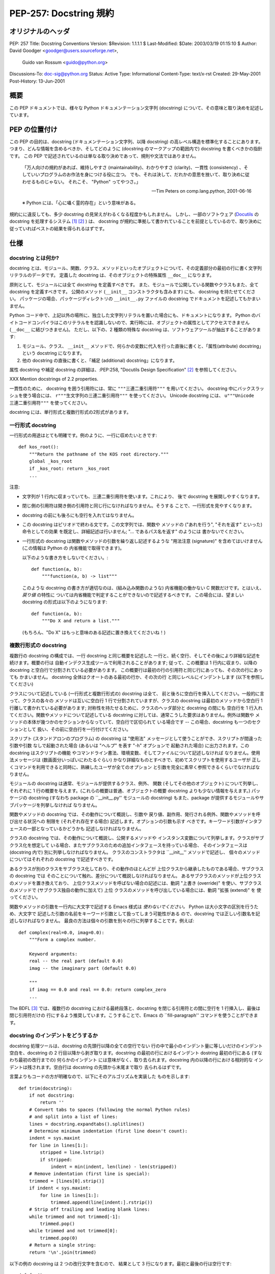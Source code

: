 ===========================
PEP-257: Docstring 規約
===========================


オリジナルのヘッダ
==================

PEP: 257
Title: Docstring Conventions
Version: $Revision: 1.1.1.1 $
Last-Modified: $Date: 2003/03/19 01:15:10 $
Author: David Goodger <goodger@users.sourceforge.net>,
        Guido van Rossum <guido@python.org>
Discussions-To: doc-sig@python.org
Status: Active
Type: Informational
Content-Type: text/x-rst
Created: 29-May-2001
Post-History: 13-Jun-2001


概要
====

この PEP ドキュメントでは、様々な Python ドキュメンテーション文字列 (docstring) について、その意味と取り決めを記述しています。


PEP の位置付け
==============

この PEP の目的は、docstring (ドキュメンテーション文字列、以降 docstring) の高レベル構造を標準化することにあります。
つまり、どんな情報を含めるべきか、そしてどのように (docstring のマークアップの範囲内で) docstring を書くべきかの指針です。
この PEP で記述されているのは単なる取り決めであって、規則や文法ではありません。

    「万人向けの規約があれば、維持しやすさ (maintainability)、わかりやすさ (clarity)、一貫性 (consistency) 、そしていいプログラムのお作法を身につける役に立つ。
    でも、それは決して、だれかの意思を挫いて、取り決めに従わせるものじゃない。
    それこそ、 "Python" ってやつさ。」

    -- Tim Peters on comp.lang.python, 2001-06-16

    ※ Python には、「心に囁く霊的存在」という意味がある。

規約にに違反しても、多少 docstring の見栄えがわるくなる程度かもしれません。
しかし、一部のソフトウェア (Docutils_ の docstring を処理するシステム [1]_ [2]_ ) は、 docstring が規約に準拠して書かれていることを前提としているので、取り決めに従っていればベストの結果を得られるはずです。


仕様
======

docstring とは何か?
--------------------

docstring とは、モジュール、関数、クラス、メソッドといったオブジェクトについて、その定義部分の最初の行に書く文字列リテラルのデータです。
定義した docstring は、そのオブジェクトの特殊属性 ``__doc__`` になります。

原則として、モジュールには全て docstring を定義すべきです。
また、モジュールで公開している関数やクラスもまた、全て docstring を定義すべきです。
公開のメソッド (``__init__`` コンストラクタも含みます) にも、 docstring を持たせてください。
パッケージの場合、パッケージディレクトリの ``__init__.py`` ファイルの docstring でドキュメントを記述してもかまいません。

Python コード中で、上記以外の場所に、独立した文字列リテラルを置いた場合にも、ドキュメントになります。
Python のバイトコードコンパイラはこのリテラルをを認識しないので、実行時には、オブジェクトの属性としてアクセスできません (``__doc__`` に結びつきません)。
ただし、以下の、2 種類の特殊な docstring は、ソフトウェアツールが抽出することがあります:

1. モジュール、クラス、 ``__init__`` メソッドで、何らかの変数に代入を行った直後に書くと、「属性(attribute) docstring」という docstring になります。

2. 他の docstring の直後に書くと、「補足 (additional) docstring」になります。

属性 docstring や補足 docstring の詳細は、:PEP:258, "Docutils Design Specification" [2]_ を参照してください。

XXX Mention docstrings of 2.2 properties.

一貫性のために、 docstring を囲う引用符には、常に ``"""三連二重引用符"""`` を用いてください。
docstring 中にバックスラッシュを使う場合には、 ``r"""生文字列の三連二重引用符"""`` を使ってください。
Unicode  docstring には、 ``u"""Unicode 三連二重引用符"""`` を使ってください。


docstring には、単行形式と複数行形式の2形式があります。


一行形式 docstring 
------------------

一行形式の用途はとても明確です。例のように、一行に収めたいときです::

    def kos_root():
        """Return the pathname of the KOS root directory."""
        global _kos_root
        if _kos_root: return _kos_root
        ...

注意:

- 文字列が 1 行内に収まっていても、三連二重引用符を使います。これにより、
  後で docstring を展開しやすくなります。

- 閉じ側の引用符は開き側の引用符と同じ行になければなりません。そうする
  ことで、一行形式を見やすくなります。

-  docstring の前にも後ろにも空行を入れてはなりません。

- この docstring はピリオドで終わる文です。この文字列では、関数や
  メソッドの ("あれを行う", "それを返す" といった) 命令としての効果
  を既定し、詳細記述は行いません; "... であるパス名を返す" のようには
  書かないでください。

- 一行形式の docstring は関数やメソッドの引数を繰り返し記述するような
  "用法注意 (signature)" を含めてはいけません (この情報は Python の
  内省機能で取得できます)。

  以下のような書き方をしないでください。::

      def function(a, b):
          """function(a, b) -> list"""

  このような docstring の書き方が適切なのは、(組み込み関数のような) 
  内省機能の働かない C 関数だけです。とはいえ、*戻り値* の特性に
  ついては内省機能で判定することができないので記述するべきです。
  この場合には、望ましい docstring の形式は以下のようになります::

      def function(a, b):
          """Do X and return a list."""

  (もちろん、"Do X" はもっと意味のある記述に置き換えてくださいね！)


複数行形式の docstring 
----------------------

複数行の docstring の構成では、一行 docstring と同じ概要を記述した
一行と、続く空行、そしてその後により詳細な記述を続けます。概要の行は
自動インデクス生成ツールで利用されることがあります; 従って、この概要は
1 行内に収まり、以降の docstring と空白行で分割されている必要があります。
この概要行は最初の行の引用符と同じ行にあっても、その次の行にあっても
かまいません。 docstring 全体はクオートのある最初の行か、その次の行
と同じレベルにインデントします (以下を参照してください)

クラスについて記述している (一行形式と複数行形式の) docstring は全て、
前と後ろに空白行を挿入してください。一般的に言って、クラスの各々の
メソッドは互いに空白行 1 行で分割されていますが、クラスの docstring
は最初のメソッドから空白行 1 行離して書かれている必要があります;
対称性を持たせるために、クラスのヘッダ部分と docstring の間にも
空白行を 1 行入れてください。関数やメソッドについて記述している
docstring に対しては、通常こうした要求はありません。例外は関数や
メソッドの本体が幾つかのセクションからなっていて、空白行で区切られて
いる場合です -- この場合、docstring も一つのセクションとして
扱い、その前に空白行を一行付けてください。

スクリプト (スタンドアロンのプログラム) の docstring は "使用法"
メッセージとして使うことができ、スクリプトが間違った引数や引数
なしで起動された場合 (あるいは "ヘルプ" を表す "-h" オプションで
起動された場合) に出力されます。この docstring はスクリプトの機能
やコマンドライン書法、環境変数、そしてファイルについて記述しなければ
なりません。使用法メッセージは (数画面分いっぱいにわたるぐらい) 
かなり詳細なものとすべきで、初めてスクリプトを使用するユーザが
正しくコマンドを利用できると同時に、熟練したユーザが全てのオプション
と引数を完全に素早く参照できるくらいでなければなりません。

モジュールの docstring は通常、モジュールが提供するクラス、例外、
関数 (そしてその他のオブジェクト) について列挙し、それぞれに
1 行の概要を与えます。(これらの概要は普通、オブジェクトの概要
docstring よりも少ない情報を与えます。) パッケージの docstring
(すなわち package の ``__init__.py'' モジュールの docstring)
もまた、package が提供するモジュールやサブパッケージを列挙しなければ
なりません。

関数やメソッドの docstring では、その動作について概説し、引数や
戻り値、副作用、発行される例外、関数やメソッドを呼び出せる状況への
制限を (それぞれ存在する場合) 記述します。オプションの引数も示す
べきです。キーワード引数がインタフェースの一部となっているかどうかも
記述しなければなりません。

クラスの docstring では、その動作について概説し、公開するメソッドや
インスタンス変数について列挙します。クラスがサブクラス化を想定して
いる場合、またサブクラスのための追加インタフェースを持っている場合、
そのインタフェースは (docstring 内で) 別に列挙しなければなりません。
クラスのコンストラクタは ``__init__'' メソッドで記述し、
個々のメソッドについてはそれぞれの docstring で記述すべきです。

あるクラスが別のクラスをサブクラス化しており、その動作のほとんどが
上位クラスから継承したものである場合、サブクラスの docstring では
そのことについて触れ、差分について概説しなければなりません。
あるサブクラスのメソッドが上位クラスのメソッドを置き換えており、
上位クラスメソッドを呼ばない場合の記述には、動詞 "上書き (override)" 
を使い、サブクラスのメソッドで (サブクラス独自の動作に加えて) 上位
クラスのメソッドを呼び出している場合には、動詞 "拡張 (extend)" を
使ってください。


関数やメソッドの引数を一行内に大文字で記述する Emacs 様式は 
*使わないでください。* Python は大小文字の区別を行うため、大文字で
記述した引数の名前をキーワード引数として扱ってしまう可能性がある
ので、docstring では正しい引数名を記述しなければなりません。
最良の方法は個々の引数を別々の行に列挙することです。例えば::

    def complex(real=0.0, imag=0.0):
        """Form a complex number.

        Keyword arguments:
        real -- the real part (default 0.0)
        imag -- the imaginary part (default 0.0)

        """
        if imag == 0.0 and real == 0.0: return complex_zero
        ...

The BDFL [3]_ では、複数行の docstring における最終段落と、docstring
を閉じる引用符との間に空行を 1 行挿入し、最後は閉じ引用符だけの
行にするよう推奨しています。こうすることで、Emacs の ``fill-paragraph''
コマンドを使うことができます。


docstring のインデントをどうするか
----------------------------------

docstring 処理ツールは、docstring の先頭行以降の全ての空行でない
行の中で最小のインデント量に等しいだけのインデント空白を、docstring
の 2 行目以降から剥ぎ取ります。docstring の最初の行におけるインデント
dostring 最初の行にある (すなわち最初の改行までの) 何らかのインデント
には意味がなく、取り去られます。docstring 内の以降の行における相対的な
インデントは残されます。空白行は docstring の先頭から末尾まで取り
去られるはずです。

言葉よりもコードの方が明確なので、以下にそのアルゴリズムを実装した
ものを示します::

    def trim(docstring):
        if not docstring:
            return ''
        # Convert tabs to spaces (following the normal Python rules)
        # and split into a list of lines:
        lines = docstring.expandtabs().splitlines()
        # Determine minimum indentation (first line doesn't count):
        indent = sys.maxint
        for line in lines[1:]:
            stripped = line.lstrip()
            if stripped:
                indent = min(indent, len(line) - len(stripped))
        # Remove indentation (first line is special):
        trimmed = [lines[0].strip()]
        if indent < sys.maxint:
            for line in lines[1:]:
                trimmed.append(line[indent:].rstrip())
        # Strip off trailing and leading blank lines:
        while trimmed and not trimmed[-1]:
            trimmed.pop()
        while trimmed and not trimmed[0]:
            trimmed.pop(0)
        # Return a single string:
        return '\n'.join(trimmed)

以下の例の docstring は 2 つの改行文字を含むので、
結果として 3 行になります。最初と最後の行は空行です::

    def foo():
        """
        This is the second line of the docstring.
        """

実例を挙げると::

    >>> print repr(foo.__doc__)
    '\n    This is the second line of the docstring.\n    '
    >>> foo.__doc__.splitlines()
    ['', '    This is the second line of the docstring.', '    ']
    >>> trim(foo.__doc__)
    'This is the second line of the docstring.'

切り詰めを行うと、これらの docstring は同じになります::

    def foo():
        """A multi-line
        docstring.
        """

    def bar():
        """
        A multi-line
        docstring.
        """


参考文献および補足
==================

.. [1] PEP 256, Docstring Processing System Framework, Goodger
   (http://www.python.org/peps/pep-0256.html)

.. [2] PEP 258, Docutils Design Specification, Goodger
   (http://www.python.org/peps/pep-0258.html)

.. [3] Guido van Rossum, Python's creator and Benevolent Dictator For
   Life.

.. _Docutils: http://docutils.sourceforge.net/

.. _Python Style Guide:
   http://www.python.org/doc/essays/styleguide.html

.. _Doc-SIG: http://www.python.org/sigs/doc-sig/


著作権
======

このドキュメントはパブリックドメインにされています。


謝辞
====

"仕様" の部分のテキストはほとんど Guido van Rossum による
`Python Style Guide'_ エッセイからそのまま引用したものです。

このドキュメントは Python Doc-SIG_ のアーカイブからいくつかアイデアを
拝借しています。以前のそして現在の全ての SIG メンバに感謝します。



..
   Local Variables:
   mode: indented-text
   indent-tabs-mode: nil
   fill-column: 70
   sentence-end-double-space: t
   End:

